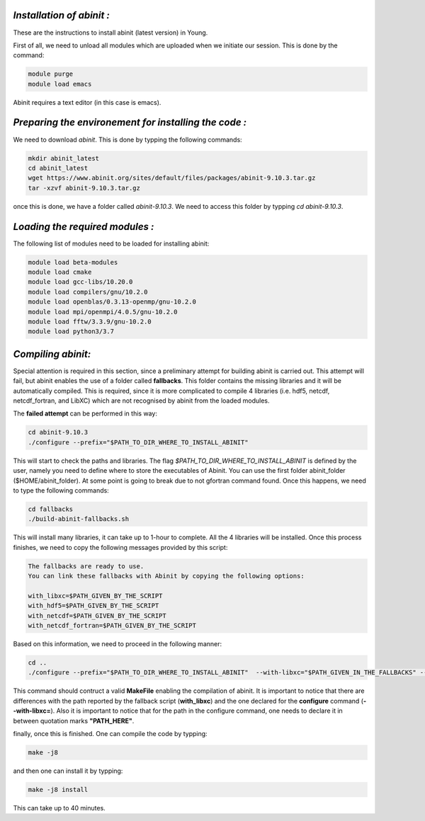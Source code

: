 *Installation of abinit :*
==========================

These are the instructions to install abinit (latest version) in Young. 

First of all, we need to unload all modules which are uploaded when we initiate our session. This is done by the command:

.. code-block:: bash

   module purge
   module load emacs

Abinit requires a text editor (in this case is emacs).

*Preparing the environement for installing the code :*
=======================================================

We need to download *abinit*. This is done by typping the following commands:

.. code-block:: bash

    mkdir abinit_latest
    cd abinit_latest
    wget https://www.abinit.org/sites/default/files/packages/abinit-9.10.3.tar.gz
    tar -xzvf abinit-9.10.3.tar.gz

once this is done, we have a folder called *abinit-9.10.3*. We need to access this folder by typping *cd abinit-9.10.3*.

*Loading the required modules :*
=====================================

The following list of modules need to be loaded for installing abinit:

.. code-block:: bash

   module load beta-modules
   module load cmake
   module load gcc-libs/10.20.0
   module load compilers/gnu/10.2.0
   module load openblas/0.3.13-openmp/gnu-10.2.0
   module load mpi/openmpi/4.0.5/gnu-10.2.0
   module load fftw/3.3.9/gnu-10.2.0 
   module load python3/3.7
   

*Compiling abinit:*
==========================

Special attention is required in this section, since a preliminary attempt for building abinit is carried out. This attempt will fail, but 
abinit enables the use of a folder called **fallbacks**. This folder contains the missing libraries and it will be automatically compiled.
This is required, since it is more complicated to compile 4 libraries (i.e. hdf5, netcdf, netcdf_fortran, and LibXC) which are not recognised
by abinit from the loaded modules. 

The **failed attempt** can be performed in this way:

.. code-block:: bash

   cd abinit-9.10.3
   ./configure --prefix="$PATH_TO_DIR_WHERE_TO_INSTALL_ABINIT" 

This will start to check the paths and libraries. The flag *$PATH_TO_DIR_WHERE_TO_INSTALL_ABINIT* is defined by the user, namely you need to define where to store the executables of Abinit. You can use the first folder abinit_folder ($HOME/abinit_folder).
At some point is going to break due to not gfortran command found. Once this happens, we need  to type the following commands:

.. code-block:: bash

   cd fallbacks
   ./build-abinit-fallbacks.sh

This will install many libraries, it can take up to 1-hour to complete. All the 4 libraries will be installed. Once this process finishes, we need
to copy the following messages provided by this script:

.. code-block:: rst

   The fallbacks are ready to use.
   You can link these fallbacks with Abinit by copying the following options:

   with_libxc=$PATH_GIVEN_BY_THE_SCRIPT
   with_hdf5=$PATH_GIVEN_BY_THE_SCRIPT
   with_netcdf=$PATH_GIVEN_BY_THE_SCRIPT
   with_netcdf_fortran=$PATH_GIVEN_BY_THE_SCRIPT


Based on this information, we need to proceed in the following manner:

.. code-block:: bash

   cd ..
   ./configure --prefix="$PATH_TO_DIR_WHERE_TO_INSTALL_ABINIT"  --with-libxc="$PATH_GIVEN_IN_THE_FALLBACKS" --with-hdf5="$PATH_GIVEN_IN_THE_FALLBACKS" --with-netcdf="$PATH_GIVEN_IN_THE_FALLBACKS" --with-netcdf_fortran="$PATH_GIVEN_IN_THE_FALLBACKS" FC=mpif90 CC=mpicc CXX=mpicxx 
   
This command should contruct a valid **MakeFile** enabling the compilation of abinit. It is important to notice that there are differences with the path reported by the fallback script (**with_libxc**) and the one declared for the **configure** command (**--with-libxc=**). Also
it is important to notice that for the path in the configure command, one needs to declare it in between quotation marks **"PATH_HERE"**. 

finally, once this is finished. One can compile the code by typping:

.. code-block:: bash

   make -j8

and then one can install it by typping:

.. code-block:: bash

   make -j8 install

This can take up to 40 minutes. 




